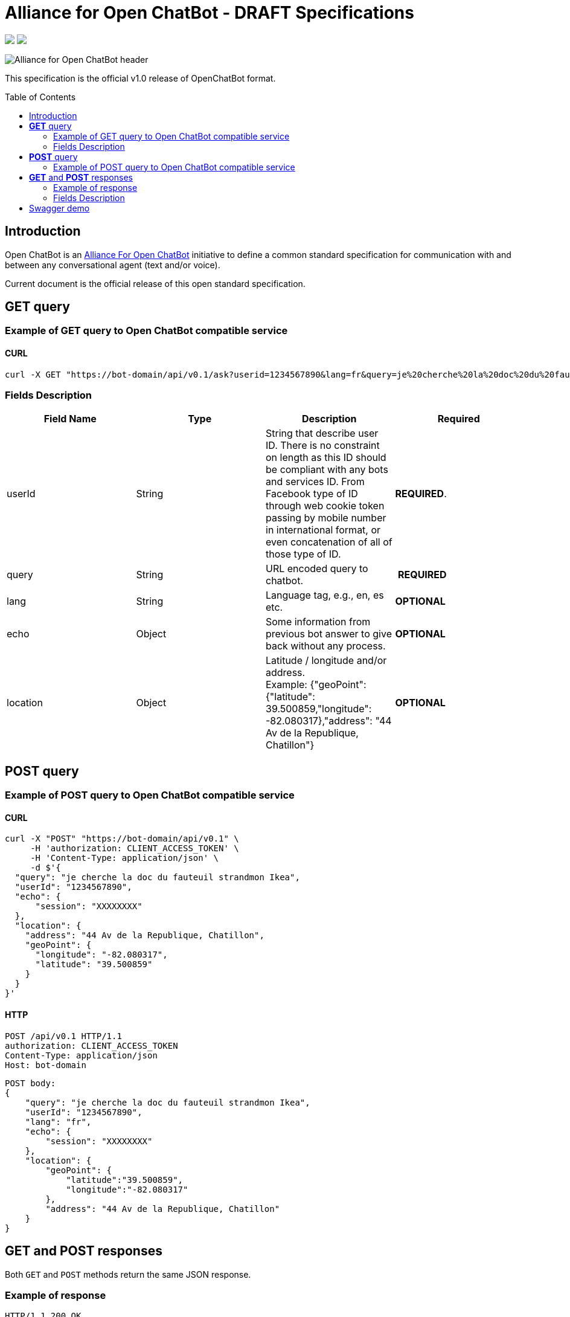 = Alliance for Open ChatBot - DRAFT Specifications
:Date:      01/10/2019
:Revision:  v1.0.0
//:source-highlighter: pygments
//:pygments-style: emacs
ifdef::env-github[]
:imagesdir: https://github.com/alliance-for-openchatbot/standard/blob/master/images
:tip-caption: :bulb:
:note-caption: :information_source:
:important-caption: :heavy_exclamation_mark:
:caution-caption: :fire:
:warning-caption: :warning:
endif::[]
ifndef::env-github[]
:imagesdir: ./images
endif::[]
:toc:
:toc-placement!:

++++
<p float="left">
  <a href="https://github.com/alliance-for-openchatbot/standard#anchor-introduction"><img src="https://img.shields.io/badge/status-draft-red.svg" /></a>
  <a href="https://openchatbot.io/swagger/swagger.html"><img src="https://img.shields.io/swagger/valid/2.0/https/openchatbot.io/swagger/swagger.yaml.svg?style=flat" /></a>
</p>
++++


image::Alliance-for-Open-ChatBot-header.jpg[float="right"]

This specification is the official v1.0 release of OpenChatBot format.

toc::[]

[[anchor-introduction]]
== Introduction
Open ChatBot is an https://www.alliance-open-chatbot.org[Alliance For Open ChatBot] initiative 
to define a common standard specification for communication with and between any conversational agent (text and/or voice).

Current document is the official release of this open standard specification.

== *GET* query

=== Example of GET query to Open ChatBot compatible service
==== CURL
[source,bash]
----
curl -X GET "https://bot-domain/api/v0.1/ask?userid=1234567890&lang=fr&query=je%20cherche%20la%20doc%20du%20fauteuil%20strandmon%20Ikea&location=Paris"
----

=== Fields Description
[options="header,footer"]
|====
|Field Name | Type | Description | Required
|userId| String | String that describe user ID. There is no constraint on length as this ID should be compliant with any bots and services ID. From Facebook type of ID through web cookie token passing by mobile number in international format, or even concatenation of all of those type of ID. |  *REQUIRED*.
|query| String | URL encoded query to chatbot. | *REQUIRED*
|lang| String | Language tag, e.g., en, es etc.| *OPTIONAL*
|echo| Object | Some information from previous bot answer to give back without any process.| *OPTIONAL*
|location| Object | Latitude / longitude and/or address. +
Example: {"geoPoint": {"latitude": 39.500859,"longitude": -82.080317},"address": "44 Av de la Republique, Chatillon"} | *OPTIONAL*
|====

//{nbsp} +

== *POST* query

=== Example of POST query to Open ChatBot compatible service
==== CURL
[source,bash]
----
curl -X "POST" "https://bot-domain/api/v0.1" \
     -H 'authorization: CLIENT_ACCESS_TOKEN' \
     -H 'Content-Type: application/json' \
     -d $'{
  "query": "je cherche la doc du fauteuil strandmon Ikea",
  "userId": "1234567890",
  "echo": {
      "session": "XXXXXXXX"
  },
  "location": {
    "address": "44 Av de la Republique, Chatillon",
    "geoPoint": {
      "longitude": "-82.080317",
      "latitude": "39.500859"
    }
  }
}'
----

==== HTTP
[source,bash]
----
POST /api/v0.1 HTTP/1.1
authorization: CLIENT_ACCESS_TOKEN
Content-Type: application/json
Host: bot-domain
----

[source,json]
----
POST body:
{
    "query": "je cherche la doc du fauteuil strandmon Ikea",
    "userId": "1234567890",
    "lang": "fr",
    "echo": {
        "session": "XXXXXXXX"
    },
    "location": {
        "geoPoint": {
            "latitude":"39.500859",
            "longitude":"-82.080317"
        },
        "address": "44 Av de la Republique, Chatillon"
    }
}
----

== *GET* and *POST* responses
Both `GET` and `POST` methods return the same JSON response.

=== Example of response
----
HTTP/1.1 200 OK
Content-Type: application/json
----

[source,json]
----
{
    "response": {
        "query": "je cherche la doc du fauteuil strandmon Ikea",
        "userId": "1234567890",
        "timestamp": 1485358532524,
        "infoURL": "https://www.ikea.com/fr/fr/catalog/products/70392542/",
        "echo": {
            "session": "XXXXXXXX"
        },
        "score": {
            "value": 0.75
        },
        "channel": {
            "markup": {
                "type": "html",
                "payload": "<ul><li>bullet 1</li><li>bullet 2</li></ul>"
            },
            "messaging": {
                "type": "plainText",
                "payload": "Je vous envoie plus d'information sur le Strandmon de chez Ikea"
            },
            "sms": {
                "type": "plainText",
                "payload": "Je vous envoie plus d'information sur le Strandmon de chez Ikea"
            },
            "tts": {
                "type": "plainText",
                "payload": "Je vous envoie plus d'information sur le Strandmon de chez Ikea"
            }
        },
        "media": [{
            "shortDesc": "Fauteuil enfant, Vissle gris",
            "longDesc": "Quand ils peuvent imiter les adultes, les enfants se sentent spéciaux et importants. C'est pourquoi nous avons créé une version miniature du fauteuil STRANDMON, l'un de nos produits favoris.",
            "title": "STRANDMON",
            "mimeType": "image/jpeg",
            "src": "https://www.ikea.com/fr/fr/images/products/strandmon-fauteuil-enfant-gris__0574584_PE668407_S4.JPG",
            "default_action": {
                "type": "web_url",
                "label": "Go",
                "payload": "https://www.ikea.com/fr/fr/catalog/products/70392542/"
            },
            "buttons": [{
                    "type": "web_url",
                    "label": "Acheter en ligne",
                    "payload": "https://serv-api.target2sell.com/1.1/R/cookie/OFCBMN5RRHSG5L/1200/OFCBMN5RRHSG5L-1200-5/20343224/1/viewTogether-%7BtypeOfContextList%3A%5B%22current%22%2C%22view%22%5D%7D/f082e51f-561d-47f7-c0cb-13735e58bfc1"
                },
                {
                    "type": "natural_language",
                    "label": "Tous les fauteuils",
                    "payload": "Je veux voir tous les fauteuils du magazin Ikea le plus proche"
                },
                {
                    "type": "custom",
                    "client": "specific_custom_client_name",
                    "label": "Ajouter au panier",
                    "payload": "DEVELOPER_DEFINED_PAYLOAD"
                }
            ]
        }],
        "suggestions": [{
                "type": "web_url",
                "label": "Les magasins Ikea",
                "payload": "https://www.ikea.com/ms/fr_FR/ikny_splash.html"
            },
            {
                "type": "natural_language",
                "label": "Politique de confidentialité",
                "payload": "Je voudrais voir la politique de confidentialité de la société Ikea en France"
            }
        ],
        "context": []
    },
    "status": {
        "code": 200,
        "message": "success"
    },
    "meta": {
        "botName": "Ikea",
        "botIcon": "https://is4-ssl.mzstatic.com/image/thumb/Purple118/v4/4a/23/cb/4a23cb34-1039-af8d-32f0-c3e3bf313da3/source/256x256bb.jpg",
        "version": "0.1",
        "copyright": "Copyright 2018 Ikea.",
        "authors": [
            "Jane Doe",
            "John Doe"
        ]
    }
}
----

=== Fields Description

Top level document may contain the following top-level members:

* <<anchor-response,_response_ object>>: that define document’s “primary content”. This top level member is *REQUIRED*
* <<anchor-status,_status_ object>>: This object provide information on request success or failure. This top level member is *REQUIRED*
* <<anchor-meta,_meta_ object>>: a meta object that contains non-standard meta-information. This top level member is *OPTIONAL*

IMPORTANT: Top level document *MUST* contain at least <<anchor-response,_response_ object>> and <<anchor-status, _status object_>> objects.

[[anchor-response]]
==== _response_ object
This object define a single resource object or an empty object ({}).

[options="header,footer"]
|====
|Field Name | Type | Description | Required
|query| String | Natural language query | *OPTIONAL*
|userId| String | User ID given with the query | *REQUIRED*
|timestamp| String | Date and time of the request in UTC timezone using https://en.wikipedia.org/wiki/Unix_time[Unix Timestamp] | *REQUIRED*
|infoURL| String | This field is an URL that could provide more info on the particular response. This field is optional. It may be used for instance to provide with additional rich response through an URL for channels that does not support rich contents (like SMS) | *OPTIONAL*
|echo| <<anchor-echo,_echo_ object>> | Some information from previous bot answer to give back without any process.| *OPTIONAL*
|score| <<anchor-score,_score_ object>> | Score value given by answering bot on response confidence. | *OPTIONAL*
|channel| <<anchor-channel,_channel_ object>> | Give different answers by targeted channel | *REQUIRED*
|media| Array of <<anchor-media, _media_ object>> | A <<anchor-media, _media_ object>> is made of an image or a video, a title, a long or a short description and zero or up to 3 buttons | *OPTIONAL*
|suggestions| Array of <<anchor-suggestions, _suggestion_ object>> | A *suggestions* object is a single button action that is usually presented within a horizontally carousel bellow bot response. After selection of one of the button, all other buttons from carousel should be removed from client presentation | *OPTIONAL*
|context| Array of <<anchor-context, _context_ object>>. [TBD].| Optional item to be used to share any specific bot context. | *OPTIONAL*
|====

[[anchor-echo]]
===== _echo_ object
_score_ object provide with information on current conversaion like session info.
[options="header,footer"]
|====
|Field Name | Type | Description | Required
| | |  | *OPTIONAL*
|====


[[anchor-score]]
===== _score_ object
_score_ object provide with information on bot confidence for response.
[options="header,footer"]
|====
|Field Name | Type | Description | Required
|value| Float | Float value for actual bot score confidence based on min/max values. | *OPTIONAL*
|====


[[anchor-channel]]
==== _channel_ object
This object define a single resource object. As OpenChatBot format is out of the box multi-channel, all listed keys are required keys.

[options="header,footer"]
|====
|Field Name | Type | Description | Required
|web| <<anchor-channel-web,_channel-web_ object>> | WARNING: Unsing key might be very risky while allowing HTML entry is a possible security thread for host reading HTML content including javascript injection https://fr.wikipedia.org/wiki/Injection_de_code_dans_les_applications_web[(see Wikipedia article on this topic)]. | *OPTIONAL*
|messenging| <<anchor-channel-messenging,_channel-messenging_ object>> | This field will provide with the most simple text response type to messaging clients possibly different than the form of response made for SMS. | *OPTIONAL*
|sms| <<anchor-channel-sms,_channel-sms_ object>> | This field is required and will provide a response dedicated to SMS channel (that might not support rich encoding for instance). | *REQUIRED*
|tts| <<anchor-channel-tts,_channel-tts_ object>> | This object describe what should be used as answer for a voice channel. Either using a standard text different than the display text message or either using a specific Speech Synthesis Markup Language (SSML) format as https://www.w3.org/TR/speech-synthesis11/[described by W3C]. This object is not mandatory, but if this field is not present, a voice compatible assistant or bot will use the default previous +text+ string to be spoken. | *REQUIRED*
|====

[[anchor-channel-web]]
===== _channel-web_ object
[options="header,footer"]
|====
|Field Name | Type | Description | Required
|type| String | So far the only possible type is `HTML`. | *REQUIRED*
|playload| String | html content to allow formated rendering. *BE AWARE OF SECURITY WARNING*. | *REQUIRED*
|====

[[anchor-channel-messenging]]
===== _channel-messenging_ object
[options="header,footer"]
|====
|Field Name | Type | Description | Required
|type| String | The type could so far only be `plainText`.  | *REQUIRED*
|playload| String | It is the content of a simple text response. | *REQUIRED*
|====

[[anchor-channel-sms]]
===== _channel-sms_ object
[options="header,footer"]
|====
|Field Name | Type | Description | Required
|type| String | This field is required. The type could be either `plainText`. | *REQUIRED*
|playload| String | It is the content of sms text either describe as simple text | *REQUIRED*
|====

[[anchor-channel-tts]]
===== _channel-tts_ object
[options="header,footer"]
|====
|Field Name | Type | Description | Required
|type| String | The type could be either `plainText` or `ssml`. If type is `plainText` clients will use the string given in `payload` to be spoken. If type is `ssml` clients will use SSML specification for rich voice rendering | *REQUIRED*
|payload| String | It is the content of spoken text either describe as simple text or as SSML tags | *REQUIRED*
|====

[[anchor-media]]
===== _media_ object
A media object is made of an image or a video, a title, a long or a short description and zero or up to 3 buttons. +
This object is usually used as an elementary part of a <<anchor-media, _media_ object>> carousel.
[options="header,footer"]
|====
|Field Name | Type | Description | Required
|shortDesc | String | Describe media content with a short text (mostly like a sub-title) [_Number max of characters to be suggested_] | *OPTIONAL*
|longDesc | String | Describe media content with a long description [_Number max of characters to be suggested_] | *OPTIONAL*
|title | String | Describe the content with couple or words max [_Number max of characters to be suggested_] | *OPTIONAL*
|mimeType | String | Describe type of media (ex: image/jpeg, video/mp4, etc.). This might be useful for clients to anticipate what type of media will be displayed (in particular if it's different than a simple image) | *OPTIONAL*
|src | String | Provide with the URL for a media content (image for instance) | *OPTIONAL*
|buttons | Array of <<anchor-buttons, _buttons_ object>> | Buttons are associated to each media content. Maximum number of buttons for a media content is 3.  | *OPTIONAL*
|default_action | <<anchor-default-action,_default_ action>> | Action to be taken when selecting the media object. This is a single  <<anchor-button, _button_ object>> resource.| *OPTIONAL*
|====

[[anchor-default-action]]
===== _default_action_ object
_default_action_ object have the same properties as a <<anchor-button, _button_ object>>.

[[anchor-buttons]]
===== _buttons_
_buttons_ object is an array of <<anchor-button, _button_ object>>.

[[anchor-button]]
===== _button_ object
_button_ object
[options="header,footer"]
|====
|Field Name | Type | Description | Required
|type| String | Type of action to be done when clicked on media object area, in a media button or a <<anchor-suggestions-key, _suggestions_ button>>. +
Button type could be either `web_url`, `natural_language` or `custom`. +
When button type is `custom` a `client` key must be set in addition to `label` key and `payload` keys. | *REQUIRED*
|label| String | Label to be displayed for the button (this does not make much sense when in default_action situation unless label is shown on overlay to a media resource for instance). Most of the time this might need to be shorter than the full sentence or long URLs| *REQUIRED*
|client| String | This key should only exist if `type` is `custom`. It should provide a custom identification of clients that will support a custom payload (ex: client key could be "app-xxx" to perform a specific action that only app-xxx can perform). | *OPTIONAL*
|payload| String | Text to be use for a new bot query if type is `natural_language`. URL to be launched if type is `web_url`. Custom payload if type is `custom`. | *REQUIRED*
|====

[[anchor-suggestions]]
===== _suggestions_
_suggestions_ key is an array of <<anchor-button, _button_ object>>. +
Suggestions buttons are usually displayed as a collection of labeled buttons with horizontal scroll. +

IMPORTANT: This type of buttons are contextual and all buttons should disappear if one of them are clicked or imediatly after any action.

[[anchor-status]]
===== _status_ object
_status_ object provide with information on request success or failure.
[options="header,footer"]
|====
|Field Name | Type | Description | Required
|code| Integer | Standard HTTP status code (ex: success=200, etc.)| *REQUIRED*
|message| String | Human readable status code description | *REQUIRED*
|====

[[anchor-meta]]
===== _meta_ object
_meta_ object provide bot related information such as icon, name, version, copyright, authors and bot score. +
Any custom item could by added there.
[options="header,footer"]
.Predifined meta keys
|====
|Field Name | Type | Description | Required
|botName| +String+ | Used to name which service/bot is answering the question. This name should be unique within a specific metabot instance. This name will have to be registred and approved by OpenChatBot Alliance as part of the certification process (official "Compatible OpenChatBot" stamp). | *REQUIRED*
|botIcon| +String+ | Used to reference bot icon (image) url. No strong constraints given so far, but current recommendation is to keep it small (ex: 300x300 pixels) with alpha. | *OPTIONAL*
|version| +String+ | Describing version number format with _major.minor_ as per latest https://swagger.io/specification/[OpenAPI specifications].| *OPTIONAL*
|copyright| +String+ | Copyright | *OPTIONAL*
|====


== Swagger demo
Test your client with current version of Open ChatBot specification.

You can test current draft API specification from Swagger https://openchatbot.io/swagger/swagger.html[here]. Use "@degug suggestions" in the chat box for a full set of keys within response.


